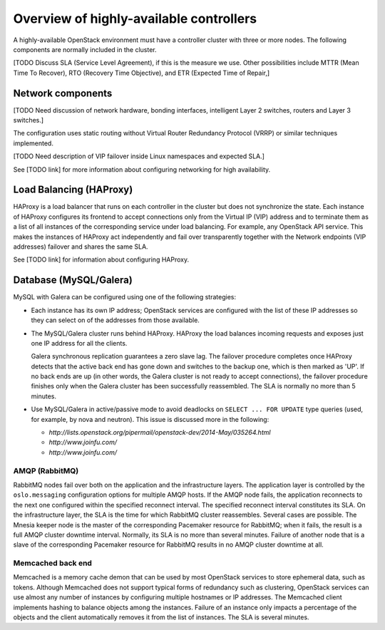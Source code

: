 ========================================
Overview of highly-available controllers
========================================

A highly-available OpenStack environment
must have a controller cluster with three or more nodes.
The following components are normally included in the cluster.

[TODO Discuss SLA (Service Level Agreement), if this is the measure we use.
Other possibilities include MTTR (Mean Time To Recover),
RTO (Recovery Time Objective),
and ETR (Expected Time of Repair,]

Network components
------------------

[TODO Need discussion of network hardware, bonding interfaces,
intelligent Layer 2 switches, routers and Layer 3 switches.]

The configuration uses static routing without
Virtual Router Redundancy Protocol (VRRP)
or similar techniques implemented.

[TODO Need description of VIP failover inside Linux namespaces
and expected SLA.]

See [TODO link] for more information about configuring networking
for high availability.

Load Balancing (HAProxy)
-------------------------

HAProxy is a load balancer that runs on each controller in the cluster
but does not synchronize the state.
Each instance of HAProxy configures its frontend to accept connections
only from the Virtual IP (VIP) address and to terminate them
as a list of all instances of the corresponding service under load balancing.
For example, any OpenStack API service.
This makes the instances of HAProxy act independently
and fail over transparently
together with the Network endpoints (VIP addresses) failover
and shares the same SLA.

See [TODO link] for information about configuring HAProxy.

Database (MySQL/Galera)
-----------------------

MySQL with Galera can be configured
using one of the following strategies:

- Each instance has its own IP address;
  OpenStack services are configured with the list of these IP addresses
  so they can select on of the addresses from those available.

- The MySQL/Galera cluster runs behind HAProxy.
  HAProxy the load balances incoming requests
  and exposes just one IP address for all the clients.

  Galera synchronous replication guarantees a zero slave lag.
  The failover procedure completes once HAProxy detects
  that the active back end has gone down and switches to the backup one,
  which is then marked as 'UP'.
  If no back ends are up (in other words,
  the Galera cluster is not ready to accept connections),
  the failover procedure finishes only when
  the Galera cluster has been successfully reassembled.
  The SLA is normally no more than 5 minutes.

- Use MySQL/Galera in active/passive mode
  to avoid deadlocks on ``SELECT ... FOR UPDATE`` type queries
  (used, for example, by nova and neutron).
  This issue is discussed more in the following:

  - `http://lists.openstack.org/pipermail/openstack-dev/2014-May/035264.html`
  - `http://www.joinfu.com/`
  - `http://www.joinfu.com/`


AMQP (RabbitMQ)
~~~~~~~~~~~~~~~

RabbitMQ nodes fail over both on the application
and the infrastructure layers.
The application layer is controlled by
the ``oslo.messaging`` configuration options
for multiple AMQP hosts. If the AMQP node fails,
the application reconnects to the next one configured
within the specified reconnect interval.
The specified reconnect interval constitutes its SLA.
On the infrastructure layer,
the SLA is the time for which RabbitMQ cluster reassembles.
Several cases are possible.
The Mnesia keeper node is the master
of the corresponding Pacemaker resource for RabbitMQ;
when it fails, the result is a full AMQP cluster downtime interval.
Normally, its SLA is no more than several minutes.
Failure of another node that is a slave
of the corresponding Pacemaker resource for RabbitMQ
results in no AMQP cluster downtime at all.

Memcached back end
~~~~~~~~~~~~~~~~~~

Memcached is a memory cache demon that can be used
by most OpenStack services to store ephemeral data, such as tokens.
Although Memcached does not support
typical forms of redundancy such as clustering,
OpenStack services can use almost any number of instances
by configuring multiple hostnames or IP addresses.
The Memcached client implements hashing
to balance objects among the instances.
Failure of an instance only impacts a percentage of the objects
and the client automatically removes it from the list of instances.
The SLA is several minutes.
